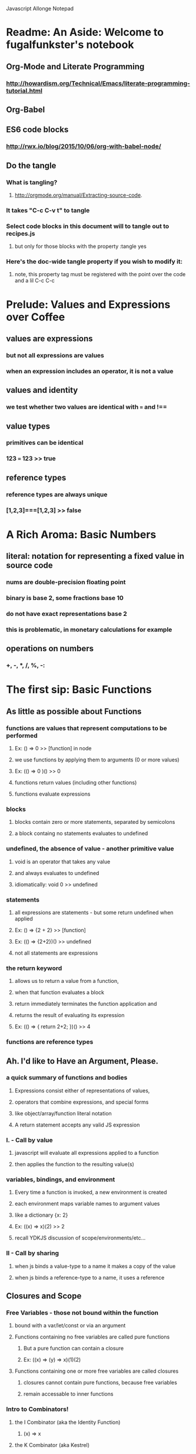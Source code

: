 Javascript Allonge Notepad


* Readme: An Aside: Welcome to fugalfunkster's notebook

** Org-Mode and Literate Programming

*** http://howardism.org/Technical/Emacs/literate-programming-tutorial.html

** Org-Babel

** ES6 code blocks

*** http://rwx.io/blog/2015/10/06/org-with-babel-node/

** Do the tangle

*** What is tangling?
**** http://orgmode.org/manual/Extracting-source-code.
*** It takes "C-c C-v t" to tangle
*** Select code blocks in this document will to tangle out to recipes.js
**** but only for those blocks with the property :tangle yes
*** Here's the doc-wide tangle property if you wish to modify it:
**** note, this property tag must be registered with the point over the code and a lil C-c C-c

 #+PROPERTY: tangle ~/code/org/allonge/recipes.js


* Prelude: Values and Expressions over Coffee

** values are expressions
*** but not all expressions are values
*** when an expression includes an operator, it is not a value
** values and identity
*** we test whether two values are identical with === and !== 
** value types
*** primitives can be identical
*** 123 === 123 >> true
** reference types
*** reference types are always unique
*** [1,2,3]===[1,2,3] >> false


* A Rich Aroma: Basic Numbers

** literal: notation for representing a fixed value in source code
*** nums are double-precision floating point 
*** binary is base 2, some fractions base 10
*** do not have exact representations base 2
*** this is problematic, in monetary calculations for example
** operations on numbers
*** +, -, *, /, %, -:


* The first sip: Basic Functions
 
** As little as possible about Functions
*** functions are values that represent computations to be performed
**** Ex: () => 0 >> [function] in node
**** we use functions by applying them to arguments (0 or more values)
**** Ex: (() => 0 )() >> 0
**** functions return values (including other functions)
**** functions evaluate expressions
*** blocks
**** blocks contain zero or more statements, separated by semicolons
**** a block containg no statements evaluates to undefined
*** undefined, the absence of value - another primitive value
**** void is an operator that takes any value
**** and always evaluates to undefined
**** idiomatically: void 0 >> undefined
*** statements
**** all expressions are statements - but some return undefined when applied
**** Ex: () => {2 + 2} >> [function]
**** Ex: (() => {2+2})() >> undefined
**** not all statements are expressions
*** the return keyword
**** allows us to return a value from a function,
**** when that function evaluates a block
**** return immediately terminates the function application and 
**** returns the result of evaluating its expression
**** Ex: (() => { return 2+2; })() >> 4
*** functions are reference types


** Ah. I'd like to Have an Argument, Please.
*** a quick summary of functions and bodies
**** Expressions consist either of representations of values,
**** operators that combine expressions, and special forms
**** like object/array/function literal notation
**** A return statement accepts any valid JS expression
*** I. - Call by value
**** javascript will evaluate all expressions applied to a function
**** then applies the function to the resulting value(s)
*** variables, bindings, and environment
**** Every time a function is invoked, a new environment is created
**** each environment maps variable names to argument values
**** like a dictionary {x: 2}
**** Ex: ((x) => x)(2) >> 2
**** recall YDKJS discussion of scope/environments/etc...
*** II - Call by sharing
**** when js binds a value-type to a name it makes a copy of the value
**** when js binds a reference-type to a name, it uses a reference


** Closures and Scope
*** Free Variables - those not bound within the function
**** bound with a var/let/const or via an argument
**** Functions containing no free variables are called pure functions
***** But a pure function can contain a closure
***** Ex: ((x) => (y) => x)(1)(2)
**** Functions containing one or more free variables are called closures
***** closures cannot contain pure functions, because free variables
***** remain accessable to inner functions
*** Intro to Combinators!
**** the I Combinator (aka the Identity Function)
***** (x) => x
**** the K Combinator (aka Kestrel)
***** (x) => (y) => x
*** shadowing - local scope shadows parent scope
*** the global environment
**** many programmers enclose each javascript file within a function expression
***** (() => { . . . })();


** That Constant Coffee Craving
*** Immediately Invoked Function Expressions
**** We can bind any value we want for an expression by wrapping the expression
**** in a function and subsequently invoking the function with our value
***** ex: ((pi) => (diameter) => diameter * pi)(3.14)(10)
**** inside-out
***** ((diameter) => ((pi) => diameter * pi)(3.14))(10)
**** invoking functions is considerably more expensive than evaluating functions
***** every time we invoke the outer function, we'll invoke the inner function
*** const - can bind any expression (including functions)
**** the const keyword introduces one or more bindings in its enclosing block
***** const statements must occur inside blocks,
***** we can't use them when we write a fat arrow that has an expression as its body
**** naming functions is elegant when functions are expressions
**** const can affect multiple bindings using commas
*** nested blocks - not just for functions
**** other kinds of blocks
***** if statements are not expressions, its clauses are statements or blocks
***** const scopes to these blocks too!
*** const obeys lexical scope
**** blocks delineate const-binding's environment
**** const shadows just like parameter/argument bindings
*** Bind names as close to where we need them as possible
**** this design rule is called the Principle of Least Priviledge
**** it has both quality and security implications
*** rebinding - not with const
**** although we can rebind named parameters/arguments to a different value
**** javascript does not permit us to rebind const-s


** Naming Functions
*** the function keyword
**** can have a name! - and should for code clarity and debugging
***** confusingly, we could still bind the named functions with const
***** this would result in a binding in the enclosing environment
***** but the function would retain its given name
***** so we would have created a named function expression
****** the name of the function is a property of the function 
**** the body must be a block
**** thus we must use the return keyword to return a value from the block
**** Note on named function expressions 
***** the function name is not available in the enclosing scope
***** but the function name is available within the body of the function
***** preserves recursion without resorting to shenanegans
*** function declarations
**** a statement instead of an expression
**** the function's name becomes bound in the environment
**** note, function declarations are hoisted
*** function declarations should not occur within other blocks or expressions
**** of course, functions declarations often do occur inside other function blocks
**** see for example, the note on the global environment in Closures and Scope


** Combinators and Function Decorators
*** higher order functions
**** any function that takes a function as argument, returns functions, or both
*** combinators
**** Technical Definition
***** "A combinator is a higher-order function that uses only function application
***** and earlier defined combinators to define a result from its arguments"
**** Looser definition
***** higher-order pure functions that take only functions as arguments
***** and return a function
**** the B combinator (aka Blackbird)
***** const compose = (a, b) => (c) => a(b(c))
**** combinators are useful for reasoning about what you're doing and how (verbs)
**** be more explicit when reasoning about what you're working with (nouns)
*** function decorators
**** definition
***** a higher-order function that takes one function as an argument,
***** and returns a function (a variation of the argument function)
**** function decorators need not be pure


** Building Blocks
*** composition
**** Ex: const cookAndEat = (food) => eat(cook(food));
**** the trick is to organize your code so you can compose functions
*** partial application
**** When a functio takes multiple arguments, we need not apply all arguments
***** if we can return a function with arguments pre-supplied
**** orthogonal (involving right angles) to composition


** Magic Names
*** this
**** bound to the function's context (dynamic)
*** arguments
**** an array like object that contains all of the arguments passed to a function
**** we'll use it to build functions that can take a variable number of arguments
*** on fat arrows
**** this and arguments take on the binding from the enclosing scope!
*** Function Design Principles
**** If you call a function more than once, give it a name and first-class status
**** If the function only represents an expression to be computed, use fat arrows
**** The distinction helps sort out the syntatic differences re: magic words


** Summary
*** Functions are values that can be part of expressions, returned from other functions
*** Functions are reference values
*** Functions are applied to arguments
*** The arguments are passed by sharing, which is also called pass by value
*** Fat arrow functions have expressions or blocks as their bodies
*** function keyword functions always have blocks as their bodies
*** Function bodies have zero or more statements
*** Expression bodies evaluate to the value of the expression
*** Block bodies evaluate to whatever is returned with the return keyword, else undefined
*** JS uses const to bind values to names within block scope
*** JS uses function declarations to bind functions to names within function scope
*** Function declarations are hoisted
*** Function application creates an environment, with scope
*** Blocks also create scopes if const statements exist within
*** Scopes are nested and free variable references closed over
*** Variables can shadow variables in an enclosing scope


* Recipies with Basic Functions

** Partial Application
*** Recipes: 
**** const callFirst = (fn, larg) =>
****   function (...rest) {
****     return fn.call(this, larg, ...rest);
****   };
**** 
**** const callLast = (fn, rarg) =>
****   function (...rest) {
****     return fn.call(this, ...rest, rarg);
****   }
**** 
*** Application Example
**** const greet = (me, you) =>
****   `Hello, ${you}, my name is ${me}`;
**** 
**** const heliosSaysHello = callFirst(greet, 'Helios');
**** 
**** heliosSaysHello('Celine');
**** 
**** >> 'Hello, Celine, my name is Helios'
*** note that an application of callLast could be named sayHelloToCeline
*** Using Gathering and Spreading? would allow partial application for many args
**** const callLeft = (fn, ...args) =>
****   (...remainingArgs) =>
****     fn(...args, ...remainingArgs);
*** play with these examples in the repl
*** design a function with three arguments and partially apply them
*** try a function with four arguments


** Unary
*** Definition
**** A function decorator that modfies a function so that it takes only one argument
*** Recipe:
**** const unary = (fn) =>
****   fn.length === 1
****     ? fn
****     : function (something) {
****         return fn.call(this, something);
****       }
*** Application Example:
**** ['1', '2', '3'].map(unary(parseInt))
*** Note that the unary operator is necessary above because parseInt is defined
*** as parseInt(string[, radix]). parseInt takes an optional radix argument. 
*** And when you call parseInt with map, the index (an argument of map) is 
*** interpreted as a radix.


** Tap
*** the K combinator (Kestrel)
**** const K = (x) => (y) => x;
*** Recipe:
**** const tap = (value) =>
****   (fn) => (
****     typeof(fn) === 'function && fn(falue),
****     value
****   )
*** Description:
**** tap takes a value and returns a function that always returns the value
**** but, if you pass it a function, it executes the function (using the value 
**** as an argument) for side-effects
*** Application Example:
**** tap('espresso')((it => {
****   console.log(`Out drink is '${it}'`);
**** });
*** A recipe w/o 'currying' (same as partial application?)
**** const tap = (value, fn) => {
****   typeof(fn) === 'function' && fn(value),
****   value
****   }
*** and with options for either (curried or not)
**** const tap = (value, fn) => {
****   const curried = (fn) => (
****     typeof(fn) === 'function' && fn(value),
****     value
****   );
**** 
****   return fn === 'undefined'
****     ? curried
****     : curried(fn);
****   }
*** a poor mans debugger, and useful for working with object and instance methods


** Maybe
*** sometimes you want to vet a value before you pass it to a function
**** in JS you might: value !== null && value !== void 0
**** to ensure that the value is not null or undefined
**** naturally there's a function decorator for that
*** Recipe:
**** const maybe = (fun) =>
****   function (...args) {
****     if (args.length === 0) {
****       return
****     } else {
****       for (let arg of args) {
****         if (arg == null) return;
****       }
****     return fn.apply(this, args)
****   }
**** }
*** note: plays nicely with instance methods (foreshadowing)


** Once
*** Ensures that a function can only be called once
*** Recipe:
**** const once (fn) => {
****   let done = false;
**** 
****   return function () {
****     return done ? void 0 : ((done = true), fn.apply(this, arguments))
****     }
**** }
*** Application Example:
**** const askedOnABlindDate = once(
****   () => 'sure'
**** );
*** there's a closure here, to manage the internal state of 'done'
*** see stateful method decorators... (foreshadowing)


** Left-Variadic Function
*** Variadic functions accept a variable number of arguments.
**** JS now lets you do this when using rest parameters. Ex: (x, y, ...z)
**** This may be useful for certian kinds of destructuring algorithms
**** But JS only permits gathering parameters from the end of the parameter list
***** AKA: Right Variadic Functions
*** Left Variadic Functions require some fussing
**** thankfully, the rest parameter is (acts like?) a proper array
**** so we can grab all argument with the rest parameter, and slice them up to 
**** grab the right-most arguments, and bundle the rest
***** See Code Example in allonge recipes.js
*** Destructuring
**** Javascript can now destructure arrays when assigning variables 
**** Code Example:

#+BEGIN_SRC js :cmd "org-babel-node --presets es2015"
  const [first, ...butFirst] = ['why', 'hello', 'there', 'little', 'droid'];
  //console.log(butFirst);
  //console.log(first); 

#+END_SRC

**** Note again, this is right variadic destructuring
*** leftGather
**** We can use the rest parameter, and Array#slice to make our own leftGather function
**** we have to supply the length of the array into which we will destructure
**** so that excess arguments can be collected in the left parameter

#+BEGIN_SRC js cmd: "org-babel-node --presets es2015" 
  const [butLast, last] = leftGather(2)(['why', 'hello', 'there', 'little', 'droid']);
  console.log(butLast);g
  console.log(Last);
#+END_SRC

#+RESULTS:


** Compose and Pipeline
*** 


* Picking the Bean: Choice and Truthiness


* Composing and Decomposing Data
                                   
